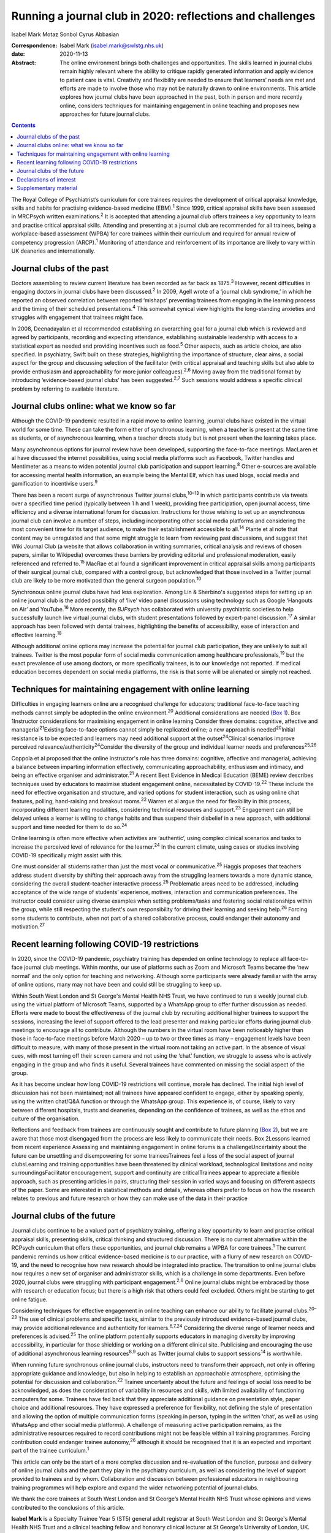 ==========================================================
Running a journal club in 2020: reflections and challenges
==========================================================



Isabel Mark
Motaz Sonbol
Cyrus Abbasian

:Correspondence: Isabel Mark (isabel.mark@swlstg.nhs.uk)

:date: 2020-11-13

:Abstract:
   The online environment brings both challenges and opportunities. The
   skills learned in journal clubs remain highly relevant where the
   ability to critique rapidly generated information and apply evidence
   to patient care is vital. Creativity and flexibility are needed to
   ensure that learners’ needs are met and efforts are made to involve
   those who may not be naturally drawn to online environments. This
   article explores how journal clubs have been approached in the past,
   both in person and more recently online, considers techniques for
   maintaining engagement in online teaching and proposes new approaches
   for future journal clubs.


.. contents::
   :depth: 3
..

The Royal College of Psychiatrist’s curriculum for core trainees
requires the development of critical appraisal knowledge, skills and
habits for practising evidence-based medicine (EBM).\ :sup:`1` Since
1999, critical appraisal skills have been assessed in MRCPsych written
examinations.\ :sup:`2` It is accepted that attending a journal club
offers trainees a key opportunity to learn and practise critical
appraisal skills. Attending and presenting at a journal club are
recommended for all trainees, being a workplace-based assessment (WPBA)
for core trainees within their curriculum and required for annual review
of competency progression (ARCP).\ :sup:`1` Monitoring of attendance and
reinforcement of its importance are likely to vary within UK deaneries
and internationally.

.. _sec1:

Journal clubs of the past
=========================

Doctors assembling to review current literature has been recorded as far
back as 1875.\ :sup:`3` However, recent difficulties in engaging doctors
in journal clubs have been discussed.\ :sup:`2` In 2009, Agell wrote of
a ‘journal club syndrome,’ in which he reported an observed correlation
between reported ‘mishaps’ preventing trainees from engaging in the
learning process and the timing of their scheduled
presentations.\ :sup:`4` This somewhat cynical view highlights the
long-standing anxieties and struggles with engagement that trainees
might face.

In 2008, Deenadayalan et al recommended establishing an overarching goal
for a journal club which is reviewed and agreed by participants,
recording and expecting attendance, establishing sustainable leadership
with access to a statistical expert as needed and providing incentives
such as food.\ :sup:`5` Other aspects, such as article choice, are also
specified. In psychiatry, Swift built on these strategies, highlighting
the importance of structure, clear aims, a social aspect for the group
and discussing selection of the facilitator (with critical appraisal and
teaching skills but also able to provide enthusiasm and approachability
for more junior colleagues).\ :sup:`2,6` Moving away from the
traditional format by introducing ‘evidence-based journal clubs’ has
been suggested.\ :sup:`2,7` Such sessions would address a specific
clinical problem by referring to available literature.

.. _sec2:

Journal clubs online: what we know so far
=========================================

Although the COVID-19 pandemic resulted in a rapid move to online
learning, journal clubs have existed in the virtual world for some time.
These can take the form either of synchronous learning, when a teacher
is present at the same time as students, or of asynchronous learning,
when a teacher directs study but is not present when the learning takes
place.

Many asynchronous options for journal review have been developed,
supporting the face-to-face meetings. MacLaren et al have discussed the
internet possibilities, using social media platforms such as Facebook,
Twitter handles and Mentimeter as a means to widen potential journal
club participation and support learning.\ :sup:`8` Other e-sources are
available for accessing mental health information, an example being the
Mental Elf, which has used blogs, social media and gamification to
incentivise users.\ :sup:`9`

There has been a recent surge of asynchronous Twitter journal
clubs,\ :sup:`10–13` in which participants contribute via tweets over a
specified time period (typically between 1 h and 1 week), providing free
participation, open journal access, time efficiency and a diverse
international forum for discussion. Instructions for those wishing to
set up an asynchronous journal club can involve a number of steps,
including incorporating other social media platforms and considering the
most convenient time for its target audience, to make their
establishment accessible to all.\ :sup:`14` Plante et al note that
content may be unregulated and that some might struggle to learn from
reviewing past discussions, and suggest that Wiki Journal Club (a
website that allows collaboration in writing summaries, critical
analysis and reviews of chosen papers, similar to Wikipedia) overcomes
these barriers by providing editorial and professional moderation,
easily referenced and referred to.\ :sup:`15` MacRae et al found a
significant improvement in critical appraisal skills among participants
of their surgical journal club, compared with a control group, but
acknowledged that those involved in a Twitter journal club are likely to
be more motivated than the general surgeon population.\ :sup:`10`

Synchronous online journal clubs have had less exploration. Among Lin &
Sherbino's suggested steps for setting up an online journal club is the
added possibility of ‘live’ video panel discussions using technology
such as Google ‘Hangouts on Air’ and YouTube.\ :sup:`16` More recently,
the *BJPsych* has collaborated with university psychiatric societies to
help successfully launch live virtual journal clubs, with student
presentations followed by expert-panel discussion.\ :sup:`17` A similar
approach has been followed with dental trainees, highlighting the
benefits of accessibility, ease of interaction and effective
learning.\ :sup:`18`

Although additional online options may increase the potential for
journal club participation, they are unlikely to suit all trainees.
Twitter is the most popular form of social media communication among
healthcare professionals,\ :sup:`19` but the exact prevalence of use
among doctors, or more specifically trainees, is to our knowledge not
reported. If medical education becomes dependent on social media
platforms, the risk is that some will be alienated or simply not
reached.

.. _sec3:

Techniques for maintaining engagement with online learning
==========================================================

Difficulties in engaging learners online are a recognised challenge for
educators; traditional face-to-face teaching methods cannot simply be
adopted in the online environment.\ :sup:`20` Additional considerations
are needed (`Box 1 <#box1>`__). Box 1Instructor considerations for
maximising engagement in online learning Consider three domains:
cognitive, affective and managerial\ :sup:`21`\ Existing face-to-face
options cannot simply be replicated online; a new approach is
needed\ :sup:`20`\ Initial resistance is to be expected and learners may
need additional support at the outset\ :sup:`24`\ Clinical scenarios
improve perceived relevance/authenticity\ :sup:`24`\ Consider the
diversity of the group and individual learner needs and
preferences\ :sup:`25,26`

Coppola et al proposed that the online instructor's role has three
domains: cognitive, affective and managerial, achieving a balance
between imparting information effectively, communicating
approachability, enthusiasm and intimacy, and being an effective
organiser and administrator.\ :sup:`21` A recent Best Evidence in
Medical Education (BEME) review describes techniques used by educators
to maximise student engagement online, necessitated by
COVID-19.\ :sup:`22` These include the need for effective organisation
and structure, and varied options for student interaction, such as using
online chat features, polling, hand-raising and breakout
rooms.\ :sup:`22` Warren et al argue the need for flexibility in this
process, incorporating different learning modalities, considering
technical resources and support.\ :sup:`23` Engagement can still be
delayed unless a learner is willing to change habits and thus suspend
their disbelief in a new approach, with additional support and time
needed for them to do so.\ :sup:`24`

Online learning is often more effective when activities are ‘authentic’,
using complex clinical scenarios and tasks to increase the perceived
level of relevance for the learner.\ :sup:`24` In the current climate,
using cases or studies involving COVID-19 specifically might assist with
this.

One must consider all students rather than just the most vocal or
communicative.\ :sup:`25` Haggis proposes that teachers address student
diversity by shifting their approach away from the struggling learners
towards a more dynamic stance, considering the overall student–teacher
interactive process.\ :sup:`25` Problematic areas need to be addressed,
including acceptance of the wide range of students’ experience, motives,
interaction and communication preferences. The instructor could consider
using diverse examples when setting problems/tasks and fostering social
relationships within the group, while still respecting the student's own
responsibility for driving their learning and seeking help.\ :sup:`26`
Forcing some students to contribute, when not part of a shared
collaborative process, could endanger their autonomy and
motivation.\ :sup:`27`

.. _sec4:

Recent learning following COVID-19 restrictions
===============================================

In 2020, since the COVID-19 pandemic, psychiatry training has depended
on online technology to replace all face-to-face journal club meetings.
Within months, our use of platforms such as Zoom and Microsoft Teams
became the ‘new normal’ and the only option for teaching and networking.
Although some participants were already familiar with the array of
online options, many may not have been and could still be struggling to
keep up.

Within South West London and St George's Mental Health NHS Trust, we
have continued to run a weekly journal club using the virtual platform
of Microsoft Teams, supported by a WhatsApp group to offer further
discussion as needed. Efforts were made to boost the effectiveness of
the journal club by recruiting additional higher trainees to support the
sessions, increasing the level of support offered to the lead presenter
and making particular efforts during journal club meetings to encourage
all to contribute. Although the numbers in the virtual room have been
noticeably higher than those in face-to-face meetings before March 2020
– up to two or three times as many – engagement levels have been
difficult to measure, with many of those present in the virtual room not
taking an active part. In the absence of visual cues, with most turning
off their screen camera and not using the ‘chat’ function, we struggle
to assess who is actively engaging in the group and who finds it useful.
Several trainees have commented on missing the social aspect of the
group.

As it has become unclear how long COVID-19 restrictions will continue,
morale has declined. The initial high level of discussion has not been
maintained; not all trainees have appeared confident to engage, either
by speaking openly, using the written chat/Q&A function or through the
WhatsApp group. This experience is, of course, likely to vary between
different hospitals, trusts and deaneries, depending on the confidence
of trainees, as well as the ethos and culture of the organisation.

Reflections and feedback from trainees are continuously sought and
contribute to future planning (`Box 2 <#box2>`__), but we are aware that
those most disengaged from the process are less likely to communicate
their needs. Box 2Lessons learned from recent experience Assessing and
maintaining engagement in online forums is a challengeUncertainty about
the future can be unsettling and disempowering for some traineesTrainees
feel a loss of the social aspect of journal clubsLearning and training
opportunities have been threatened by clinical workload, technological
limitations and noisy surroundingsFacilitator encouragement, support and
continuity are criticalTrainees appear to appreciate a flexible
approach, such as presenting articles in pairs, structuring their
session in varied ways and focusing on different aspects of the paper.
Some are interested in statistical methods and details, whereas others
prefer to focus on how the research relates to previous and future
research or how they can make use of the data in their practice

.. _sec5:

Journal clubs of the future
===========================

Journal clubs continue to be a valued part of psychiatry training,
offering a key opportunity to learn and practise critical appraisal
skills, presenting skills, critical thinking and structured discussion.
There is no current alternative within the RCPsych curriculum that
offers these opportunities, and journal club remains a WPBA for core
trainees.\ :sup:`1` The current pandemic reminds us how critical
evidence-based medicine is to our practice, with a flurry of new
research on COVID-19, and the need to recognise how new research should
be integrated into practice. The transition to online journal clubs now
requires a new set of organiser and administrator skills, which is a
challenge in some departments. Even before 2020, journal clubs were
struggling with participant engagement.\ :sup:`2,6` Online journal clubs
might be embraced by those with research or education focus; but there
is a high risk that others could feel excluded. Others might be starting
to get online fatigue.

Considering techniques for effective engagement in online teaching can
enhance our ability to facilitate journal clubs.\ :sup:`20–23` The use
of clinical problems and specific tasks, similar to the previously
introduced evidence-based journal clubs, may provide additional
relevance and authenticity for learners.\ :sup:`6,7,24` Considering the
diverse range of learner needs and preferences is advised.\ :sup:`25`
The online platform potentially supports educators in managing diversity
by improving accessibility, in particular for those shielding or working
on a different clinical site. Publicising and encouraging the use of
additional asynchronous learning resources\ :sup:`8,9` such as Twitter
journal clubs to support sessions\ :sup:`14` is worthwhile.

When running future synchronous online journal clubs, instructors need
to transform their approach, not only in offering appropriate guidance
and knowledge, but also in helping to establish an approachable
atmosphere, optimising the potential for discussion and
collaboration.\ :sup:`22` Trainee uncertainty about the future and
feelings of social loss need to be acknowledged, as does the
consideration of variability in resources and skills, with limited
availability of functioning computers for some. Trainees have fed back
that they appreciate additional guidance on presentation style, paper
choice and additional resources. They have expressed a preference for
flexibility, not defining the style of presentation and allowing the
option of multiple communication forms (speaking in person, typing in
the written ‘chat’, as well as using WhatsApp and other social media
platforms). A challenge of measuring active participation remains, as
the administrative resources required to record contributions might not
be feasible within all training programmes. Forcing contribution could
endanger trainee autonomy,\ :sup:`26` although it should be recognised
that it is an expected and important part of the trainee
curriculum.\ :sup:`1`

This article can only be the start of a more complex discussion and
re-evaluation of the function, purpose and delivery of online journal
clubs and the part they play in the psychiatry curriculum, as well as
considering the level of support provided to trainees and by whom.
Collaboration and discussion between professional educators in
neighbouring training programmes will help explore and expand the wider
networking potential of journal clubs.

We thank the core trainees at South West London and St George’s Mental
Health NHS Trust whose opinions and views contributed to the conclusions
of this article.

**Isabel Mark** is a Specialty Trainee Year 5 (ST5) general adult
registrar at South West London and St George's Mental Health NHS Trust
and a clinical teaching fellow and honorary clinical lecturer at St
George's University of London, UK. **Motaz Sonbol** is an ST5 general
adult registrar at South West London and St George's Mental Health NHS
Trust. **Cyrus Abbasian** is a consultant psychiatrist at South West
London and St George's Mental Health NHS Trust and an honorary senior
lecturer at St George's University of London.

I.M. developed the concept for the article, wrote the main draft and
revised it following comments from the other authors. M.S. and C.A.
substantially contributed to the design, made critical revisions and
approved the final version. All authors are accountable for the work.

.. _nts3:

Declarations of interest
========================

None.

.. _nts3-a:

Supplementary material
======================

For supplementary material accompanying this paper visit
https://doi.org/10.1192/bjb.2020.121.

.. container:: caption

   .. rubric:: 

   click here to view supplementary material
